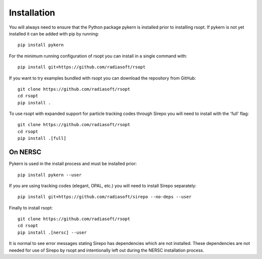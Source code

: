 .. _installation_ref:

Installation
============

You will always need to ensure that the Python package pykern is installed prior to installing rsopt.
If pykern is not yet installed it can be added with pip by running::

    pip install pykern

For the minimum running configuration of rsopt you can install in a single command with::

    pip install git+https://github.com/radiasoft/rsopt

If you want to try examples bundled with rsopt you can download the repository from GitHub::

    git clone https://github.com/radiasoft/rsopt
    cd rsopt
    pip install .

To use rsopt with expanded support for particle tracking codes through Sirepo you will need to install with
the 'full' flag::

    git clone https://github.com/radiasoft/rsopt
    cd rsopt
    pip install .[full]




On NERSC
--------

Pykern is used in the install process and must be installed prior::

    pip install pykern --user

If you are using tracking codes (elegant, OPAL, etc.) you will need to install Sirepo separately::

    pip install git+https://github.com/radiasoft/sirepo --no-deps --user


Finally to install rsopt::

    git clone https://github.com/radiasoft/rsopt
    cd rsopt
    pip install .[nersc] --user


It is normal to see error messages stating Sirepo has dependencies which are not installed. These dependencies
are not needed for use of Sirepo by rsopt and intentionally left out during the NERSC installation process.

